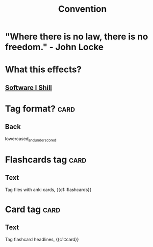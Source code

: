 :PROPERTIES:
:ID:       b5514cea-8c78-41f4-a7bc-47e2bed6ba03
:ANKI_DECK: Convention
:END:
#+title: Convention
#+filetags: :zygoat:flashcards:
* "Where there is no law, there is no freedom." - John Locke
* What this effects?
** [[id:bbf1af25-8353-40bd-8d4e-c0c79e55863d][Software I Shill]]
* Tag format? :card:
:PROPERTIES:
:ANKI_NOTE_TYPE: Basic
:ANKI_NOTE_HASH: c07842636801becf85394ef8544ac8d6
:ANKI_NOTE_ID: 1757367804881
:END:
** Back
lowercased_and_underscored
* Flashcards tag :card:
:PROPERTIES:
:ANKI_NOTE_TYPE: Cloze
:ANKI_NOTE_HASH: 0689c13a4cf378f657d8255fe68bd0ad
:ANKI_NOTE_ID: 1757367808443
:END:
** Text
Tag files with anki cards, {{c1::flashcards}}
* Card tag :card:
:PROPERTIES:
:ANKI_NOTE_TYPE: Cloze
:ANKI_NOTE_HASH: 146ae8b31a7b0068e5c909a3e9ac650d
:ANKI_NOTE_ID: 1757367810665
:END:
** Text
Tag flashcard headlines, {{c1::card}}
